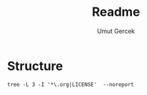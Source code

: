 #+TITLE: Readme
#+AUTHOR:    Umut Gercek
#+EMAIL:     umutgercek1999@gmail.com

* Structure
#+BEGIN_SRC bash ::exports results :results raw 
tree -L 3 -I '*\.org|LICENSE'  --noreport
#+END_SRC

#+RESULTS:
.
└── Hackerrank
    ├── Algorithms
    │   └── Warmup
    └── Data Structures
        └── Arrays
